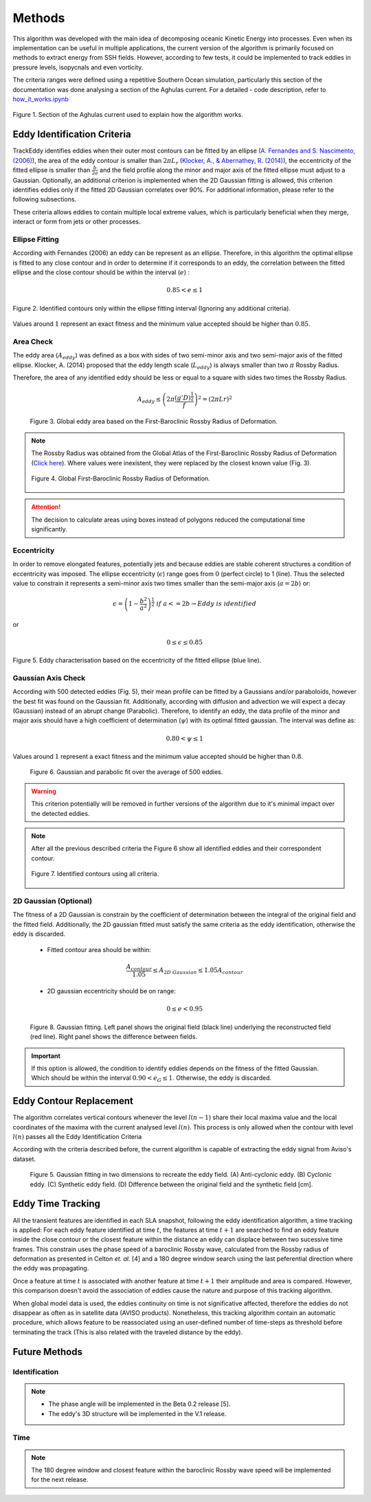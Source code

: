 =======
Methods
=======

This algorithm was developed with the main idea of decomposing oceanic Kinetic
Energy into processes. Even when its implementation can be useful in multiple
applications, the current version of the algorithm is primarily focused on
methods to extract energy from SSH fields. However, according to few tests,
it could be implemented to track eddies in pressure levels, isopycnals and even
vorticity.

The criteria ranges were defined using a repetitive Southern Ocean simulation,
particularly this section of the documentation was done analysing a section of
the Aghulas current. For a detailed - code description, refer to `how_it_works.ipynb
<https://github.com/Josue-Martinez-Moreno/trackeddy/blob/fitting_bug_fixing/
examples/how_it_works.ipynb>`_

.. figure:: ../images/how_it_works_area.png
   :align: center
   :scale: 50 %
   :alt: Alt content

   Figure 1. Section of the Aghulas current used to explain how the algorithm
   works.


Eddy Identification Criteria
----------------------------

.. It's necessary to point out that cyclonic eddies are surrounded by a negative
.. closed-contour SLA, while anticyclonic eddies are surrounded by a positive
.. closed-contour SLA. Both polarities possess a specific phase angle between the
.. velocity components.

.. To determine the outermost contour of the eddy, starting from a extreme value
.. (i.e. 200 cm or 2 m, depending on the dataset units), the algorithm searches
.. for the largest possible contour that would allow the feature to not violate
.. the assumption that an eddy has an ellipse shape and a Gaussian fitting inside
.. the closed contour. In the final version of the algorithm will be possible to
.. reconstruct the eddy's 3D structure. Currently, the algorithm allows to
.. reconstruct the surface of the eddy using a 2D Gaussian fitting, which allows
.. the remotion of the background signal.

.. Figure 1 shows how the algorithm works for an idealised Gaussian. The algorithm
.. separates cyclonic and anticyclonic eddies, in fact, it's possible to analyse
.. only cyclonic or anticyclonic eddies. For a given extreme contour value,
.. starting at that SLA value, a threshold value is gradually increased in the
.. contour level (Default value = 1 cm), however, Faghmous, J. *et. al.* showed
.. that a finer threshold step leads to more accurate eddy sizes and amplitudes[4].
.. This threshold step size does affect the algorithm's wall time, however, the
.. algorithm is really parallelizable. This allows to use fine threshold steps
.. with reasonable compute time for a global dataset.

TrackEddy identifies eddies when their outer most contours can be fitted
by an ellipse (`A. Fernandes and S. Nascimento,
(2006) <https://link.springer.com/chapter/10.1007%2F11893318_11>`_),
the area of the eddy contour is smaller than :math:`2 \pi L_r`
(`Klocker, A., & Abernathey, R. (2014) <https://journals.ametsoc.org/doi/abs/10.1175/JPO-D-13-0159.1>`_),
the eccentricity of the fitted ellipse is smaller than :math:`\frac{b}{2a}` and
the field profile along the minor and major axis of the fitted ellipse must
adjust to a Gaussian. Optionally, an additional criterion is implemented when
the 2D Gaussian fitting is allowed, this criterion identifies eddies only if the
fitted 2D Gaussian correlates over 90%. For additional information, please
refer to the following subsections.

These criteria allows eddies to contain multiple local extreme values, which is
particularly beneficial when they merge, interact or form from jets or other
processes.

Ellipse Fitting
"""""""""""""""

According with Fernandes (2006) an eddy can be represent as an ellipse. Therefore,
in this algorithm the optimal ellipse is fitted to any close contour and in
order to determine if it corresponds to an eddy, the correlation between the
fitted ellipse and the close contour should be within the interval (:math:`e`) :

.. math::
   0.85 < e \leq 1

.. figure:: ../images/contours_ellipse.png
   :align: center
   :scale: 50 %
   :alt: Alt content

   Figure 2. Identified contours only within the ellipse fitting interval
   (Ignoring any additional criteria).

Values around :math:`1` represent an exact fitness and the minimum value
accepted should be higher than :math:`0.85`.

.. .. figure:: ../images/algorithm_work_FV.png
..   :scale: 50 %
..   :alt: Ellipse criteria for eddy identification in the trackeddy algorithm
..
..   Figure 2. First step where eddies are discarded when the ellipse fitness is
..   less than 0.65  (Blue-dotted line shows the Ellipse fitted and the red
..   line shows the closed contour). The data correspond to a numerical simulation
..   of the Southern Ocean.

Area Check
""""""""""
The eddy area (:math:`A_{eddy}`) was defined as a box with sides
of two semi-minor axis and two semi-major axis of the fitted ellipse.
Klocker, A. (2014) proposed that the eddy length scale (:math:`L_{eddy}`) is
always smaller than two :math:`\pi` Rossby Radius.

Therefore, the area of any identified eddy should be less or equal to a square
with sides two times the Rossby Radius.

.. math::
   A_{eddy} \leq \left(2\pi \frac{(g'D)^\frac{1}{2}}{f}\right)^2 =
   \left(2\pi Lr \right)^2

.. figure:: ../images/Area_rossby_radius_deformation.png
   :scale: 50 %
   :alt: Eddy area based on the First-Baroclinic Rossby Radius of Deformation.

   Figure 3. Global eddy area based on the First-Baroclinic Rossby Radius
   of Deformation.


.. note::
  The Rossby Radius was obtained from the
  Global Atlas of the First-Baroclinic Rossby Radius of Deformation (`Click here
  <http://www-po.coas.oregonstate.edu/research/po/research
  /rossby_radius/index.html>`_). Where values were inexistent, they were
  replaced by the closest known value (Fig. 3).

  .. figure:: ../images/Rossby_radius_deformation.png
     :align: center
     :scale: 10 %
     :alt: Global First-Baroclinic Rossby Radius of Deformation

     Figure 4. Global First-Baroclinic Rossby Radius of Deformation.

..

.. attention::
  The decision to calculate areas using boxes instead of polygons reduced the
  computational time significantly.
..

Eccentricity
""""""""""""

In order to remove elongated features, potentially jets and because eddies are
stable coherent structures a condition of eccentricity was imposed.
The ellipse eccentricity (:math:`\epsilon`) range goes from :math:`0`
(perfect circle) to 1 (line). Thus the selected value to constrain it represents
a semi-minor axis two times smaller than the semi-major axis (:math:`a=2b`) or:

.. math::
   \epsilon = \left(1-\frac{b^2}{a^2}\right)^\frac{1}{2} \ if \ a<=2b
   \rightarrow Eddy\ is\ identified

or

.. math::
   0 \leq \epsilon \leq 0.85


.. figure:: ../images/eccent.png
   :align: center
   :scale: 50 %
   :alt:

   Figure 5. Eddy characterisation based on the eccentricity of the
   fitted ellipse (blue line).

Gaussian Axis Check
"""""""""""""""""""

According with 500 detected eddies (Fig. 5), their mean profile can be fitted by
a Gaussians and/or paraboloids, however the best fit was found on the Gaussian
fit. Additionally, according with diffusion and advection we will expect a decay
(Gaussian) instead of an abrupt change (Parabolic). Therefore, to identify an
eddy, the data profile of the minor and major axis should have a high
coefficient of determination (:math:`\psi`) with its optimal fitted gaussian.
The interval was define as:

.. math::
   0.80 < \psi \leq 1

Values around :math:`1` represent a exact fitness and the minimum value accepted
should be higher than :math:`0.8`.

.. figure:: ../images/gaussian_fitness.png
   :scale: 100 %
   :alt: Gaussian shape in the ellipse's axis for more than 500 eddies.

   Figure 6. Gaussian and parabolic fit over the average of 500 eddies.

.. warning::
  This criterion potentially will be removed in further versions of the
  algorithm due to it's minimal impact over the detected eddies.
..

.. note::
  After all the previous described criteria the Figure 6 show all identified
  eddies and their correspondent contour.

  .. figure:: ../images/contours_all.png
    :align: center
    :scale: 50 %
    :alt:

    Figure 7. Identified contours using all criteria.

..



2D Gaussian (Optional)
""""""""""""""""""""""

The fitness of a 2D Gaussian is constrain by the coefficient of determination
between the integral of the original field and the fitted field. Additionally,
the 2D gaussian fitted must satisfy the same criteria as the eddy identification,
otherwise the eddy is discarded.

  + Fitted contour area should be within:

  .. math::
     \frac{A_{contour}}{1.05} \leq A_{2D\ Gaussian} \leq 1.05A_{contour}

  + 2D gaussian eccentricity should be on range:

  .. math::
     0 \leq e < 0.95

.. figure:: ../images/2dgauss_fit.png
   :scale: 100 %
   :alt: 2D Gaussian fitting.

   Figure 8. Gaussian fitting. Left panel shows the original field (black line)
   underlying the reconstructed field (red line). Right panel shows the
   difference between fields.

.. important::
    If this option is allowed, the condition to identify eddies depends on the
    fitness of the fitted Gaussian. Which should be within the interval
    :math:`0.90 < e_G \leq 1`. Otherwise, the eddy is discarded.
..

.. This allows to extract and reconstruct with indirect methods the eddy field.
.. No other parameter are imposed so just the eddies without this gaussian and ellipse features are
.. discarded.

Eddy Contour Replacement
------------------------
The algorithm correlates vertical contours whenever the level :math:`l(n-1)`
share their local maxima value and the local coordinates of the maxima
with the current analysed level :math:`l(n)`. This process is only allowed
when the contour with level :math:`l(n)` passes all the Eddy Identification
Criteria

According with the criteria described before, the current algorithm is capable
of extracting the eddy signal from Aviso's dataset.



.. figure:: ../images/satellite_extraction.png
   :scale: 50 %
   :alt: Satellite extraction.

   Figure 5. Gaussian fitting in two dimensions to recreate the eddy field.
   (A) Anti-cyclonic eddy. (B) Cyclonic eddy. (C) Synthetic eddy field.
   (D) Difference between the original field and the synthetic field [cm].


Eddy Time Tracking
------------------
All the transient features are identified in each SLA snapshot, following the
eddy identification algorithm, a time tracking is applied: For each eddy feature
identified at time :math:`t`, the features at time :math:`t+1` are searched to
find an eddy feature inside the close contour or the closest feature within the
distance an eddy can displace between two sucessive time frames. This constrain
uses the phase speed of a baroclinic Rossby wave, calculated from the Rossby
radius of deformation as presented in Celton *et. al.* [4] and a 180 degree
window search using the last peferential direction where the eddy was
propagating.

Once a feature at time :math:`t` is associated with another feature at time
:math:`t+1` their amplitude and area is compared. However, this comparison
doesn't avoid the association of eddies cause the nature and purpose of this
tracking algorithm.

When global model data is used, the eddies continuity on time is not
significative affected, therefore the eddies do not disappear as often as in
satellite data (AVISO products). Nonetheless, this tracking algorithm contain
an automatic procedure, which allows feature to be reassociated using an
user-defined number of time-steps as threshold before terminating the track
(This is also related with the traveled distance by the eddy).

Future Methods
--------------

Identification
""""""""""""""

.. note::
   - The phase angle will be implemented in the Beta 0.2 release [5].
   - The eddy's 3D structure will be implemented in the V.1 release.
..

Time
""""

.. note::
   The 180 degree window and closest feature within the baroclinic Rossby wave
   speed will be implemented for the next release.
..
